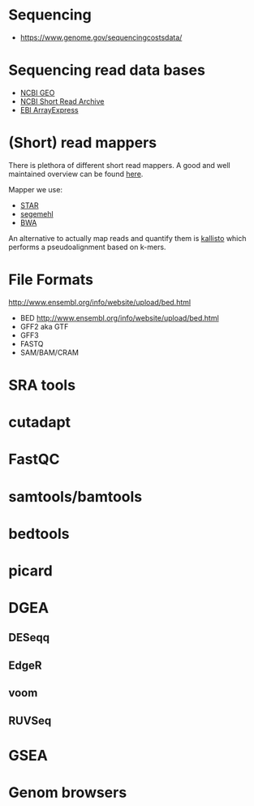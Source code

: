 * Sequencing

- https://www.genome.gov/sequencingcostsdata/

* Sequencing read data bases

- [[https://www.ncbi.nlm.nih.gov/geo/][NCBI GEO]]
- [[https://www.ncbi.nlm.nih.gov/sra][NCBI Short Read Archive]]
- [[https://www.ebi.ac.uk/arrayexpress/][EBI ArrayExpress]]

* (Short) read mappers

There is plethora of different short read mappers. A good and well
maintained overview can be found [[https://www.ebi.ac.uk/~nf/hts_mappers/][here]].

Mapper we use:
- [[https://github.com/alexdobin/STAR][STAR]]
- [[http://www.bioinf.uni-leipzig.de/Software/segemehl/][segemehl]]
- [[http://bio-bwa.sourceforge.net/][BWA]]

An alternative to actually map reads and quantify them is [[https://pachterlab.github.io/kallisto/][kallisto]]
which performs a pseudoalignment based on k-mers.

* File Formats

http://www.ensembl.org/info/website/upload/bed.html

- BED http://www.ensembl.org/info/website/upload/bed.html
- GFF2 aka GTF
- GFF3 
- FASTQ
- SAM/BAM/CRAM

* SRA tools
* cutadapt
* FastQC
* samtools/bamtools
* bedtools
* picard
* DGEA 
** DESeqq
** EdgeR
** voom
** RUVSeq
* GSEA
* Genom browsers


